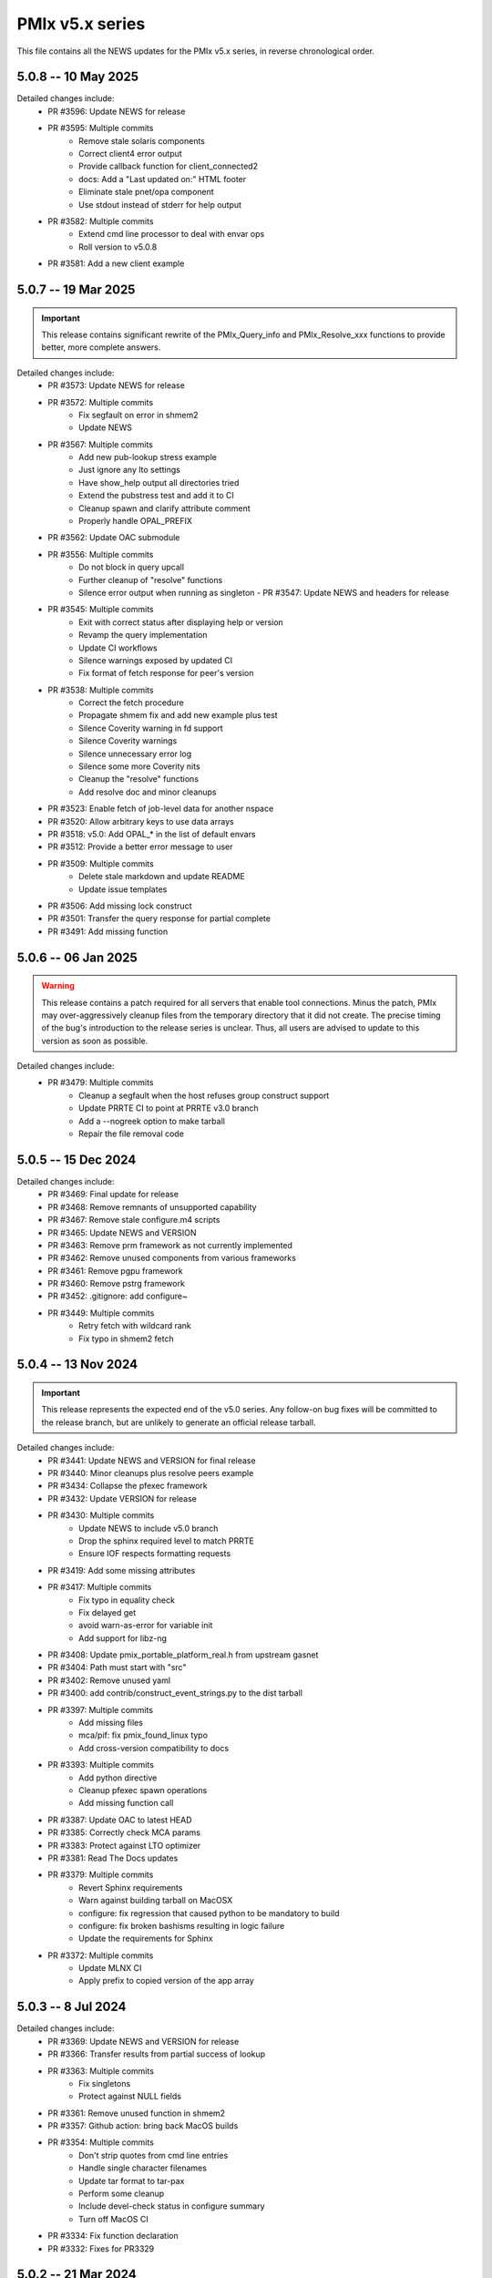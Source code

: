 PMIx v5.x series
================

This file contains all the NEWS updates for the PMIx v5.x
series, in reverse chronological order.

5.0.8 -- 10 May 2025
--------------------
Detailed changes include:
 - PR #3596: Update NEWS for release
 - PR #3595: Multiple commits
    - Remove stale solaris components
    - Correct client4 error output
    - Provide callback function for client_connected2
    - docs: Add a "Last updated on:" HTML footer
    - Eliminate stale pnet/opa component
    - Use stdout instead of stderr for help output
 - PR #3582: Multiple commits
    - Extend cmd line processor to deal with envar ops
    - Roll version to v5.0.8
 - PR #3581: Add a new client example


5.0.7 -- 19 Mar 2025
--------------------
.. important:: This release contains significant rewrite of
               the PMIx_Query_info and PMIx_Resolve_xxx
               functions to provide better, more complete
               answers.

Detailed changes include:
 - PR #3573: Update NEWS for release
 - PR #3572: Multiple commits
    - Fix segfault on error in shmem2
    - Update NEWS
 - PR #3567: Multiple commits
    - Add new pub-lookup stress example
    - Just ignore any lto settings
    - Have show_help output all directories tried
    - Extend the pubstress test and add it to CI
    - Cleanup spawn and clarify attribute comment
    - Properly handle OPAL_PREFIX
 - PR #3562: Update OAC submodule
 - PR #3556: Multiple commits
    - Do not block in query upcall
    - Further cleanup of "resolve" functions
    - Silence error output when running as singleton - PR #3547: Update NEWS and headers for release
 - PR #3545: Multiple commits
    - Exit with correct status after displaying help or version
    - Revamp the query implementation
    - Update CI workflows
    - Silence warnings exposed by updated CI
    - Fix format of fetch response for peer's version
 - PR #3538: Multiple commits
    - Correct the fetch procedure
    - Propagate shmem fix and add new example plus test
    - Silence Coverity warning in fd support
    - Silence Coverity warnings
    - Silence unnecessary error log
    - Silence some more Coverity nits
    - Cleanup the "resolve" functions
    - Add resolve doc and minor cleanups
 - PR #3523: Enable fetch of job-level data for another nspace
 - PR #3520: Allow arbitrary keys to use data arrays
 - PR #3518: v5.0: Add OPAL_* in the list of default envars
 - PR #3512: Provide a better error message to user
 - PR #3509: Multiple commits
    - Delete stale markdown and update README
    - Update issue templates
 - PR #3506: Add missing lock construct
 - PR #3501: Transfer the query response for partial complete
 - PR #3491: Add missing function


5.0.6 -- 06 Jan 2025
--------------------
.. warning:: This release contains a patch required for all
             servers that enable tool connections. Minus
             the patch, PMIx may over-aggressively cleanup
             files from the temporary directory that it did
             not create. The precise timing of the bug's
             introduction to the release series is unclear.
             Thus, all users are advised to update to this
             version as soon as possible.

Detailed changes include:
 - PR #3479: Multiple commits
    - Cleanup a segfault when the host refuses group construct support
    - Update PRRTE CI to point at PRRTE v3.0 branch
    - Add a --nogreek option to make tarball
    - Repair the file removal code


5.0.5 -- 15 Dec 2024
--------------------
Detailed changes include:
 - PR #3469: Final update for release
 - PR #3468: Remove remnants of unsupported capability
 - PR #3467: Remove stale configure.m4 scripts
 - PR #3465: Update NEWS and VERSION
 - PR #3463: Remove prm framework as not currently implemented
 - PR #3462: Remove unused components from various frameworks
 - PR #3461: Remove pgpu framework
 - PR #3460: Remove pstrg framework
 - PR #3452: .gitignore: add configure~
 - PR #3449: Multiple commits
    - Retry fetch with wildcard rank
    - Fix typo in shmem2 fetch


5.0.4 -- 13 Nov 2024
--------------------
.. important:: This release represents the expected end of
               the v5.0 series. Any follow-on bug fixes will
               be committed to the release branch, but are
               unlikely to generate an official release
               tarball.

Detailed changes include:
 - PR #3441: Update NEWS and VERSION for final release
 - PR #3440: Minor cleanups plus resolve peers example
 - PR #3434: Collapse the pfexec framework
 - PR #3432: Update VERSION for release
 - PR #3430: Multiple commits
    - Update NEWS to include v5.0 branch
    - Drop the sphinx required level to match PRRTE
    - Ensure IOF respects formatting requests
 - PR #3419: Add some missing attributes
 - PR #3417: Multiple commits
    - Fix typo in equality check
    - Fix delayed get
    - avoid warn-as-error for variable init
    - Add support for libz-ng
 - PR #3408: Update pmix_portable_platform_real.h from upstream gasnet
 - PR #3404: Path must start with "src"
 - PR #3402: Remove unused yaml
 - PR #3400: add contrib/construct_event_strings.py to the dist tarball
 - PR #3397: Multiple commits
    - Add missing files
    - mca/pif: fix pmix_found_linux typo
    - Add cross-version compatibility to docs
 - PR #3393: Multiple commits
    - Add python directive
    - Cleanup pfexec spawn operations
    - Add missing function call
 - PR #3387: Update OAC to latest HEAD
 - PR #3385: Correctly check MCA params
 - PR #3383: Protect against LTO optimizer
 - PR #3381: Read The Docs updates
 - PR #3379: Multiple commits
    - Revert Sphinx requirements
    - Warn against building tarball on MacOSX
    - configure: fix regression that caused python to be mandatory to build
    - configure: fix broken bashisms resulting in logic failure
    - Update the requirements for Sphinx
 - PR #3372: Multiple commits
    - Update MLNX CI
    - Apply prefix to copied version of the app array

5.0.3 -- 8 Jul 2024
-------------------
Detailed changes include:
 - PR #3369: Update NEWS and VERSION for release
 - PR #3366: Transfer results from partial success of lookup
 - PR #3363: Multiple commits
    - Fix singletons
    - Protect against NULL fields
 - PR #3361: Remove unused function in shmem2
 - PR #3357: Github action: bring back MacOS builds
 - PR #3354: Multiple commits
    - Don't strip quotes from cmd line entries
    - Handle single character filenames
    - Update tar format to tar-pax
    - Perform some cleanup
    - Include devel-check status in configure summary
    - Turn off MacOS CI
 - PR #3334: Fix function declaration
 - PR #3332: Fixes for PR3329

5.0.2 -- 21 Mar 2024
--------------------
.. important:: Cross-version incompatibility
               The known issue of cross-version operability between
               members of the PMIx v5.0 release series has been
               resolved in this release. Thus, v5.0.2 and all subsequent
               releases can operate across versions, including the
               v5.0.1 and v5.0.0 releases.

Detailed changes include:
 - PR #3330: Do not include PMIX_PREFIX in spawn upcall
 - PR #3325: Multiple commits
    - Correctly set the app cmd and argv0 fields
    - Don't overwrite user's args
    - Correct error in retrieval of node and app info
 - PR #3319: Toughen the submodule checks in autogen.pl
 - PR #3317 Correct group modex storage to avoid duplication
 - PR #3314 Fix memory leak in storing of modex data
 - PR #3311 More cleanup of group operations and local client array
 - PR #3307 Include notes about submodules in docs
 - PR #3299 Multiple commits
    - gds/shmem2: provide a useful error message on memory allocation failure
    - Add "close stale issues" actions
    - oac: strengthen Sphinx check
    - Remove stat call when destroying a dirpath
    - Do not remove the system tmpdir during cleanup
 - PR #3293 Multiple commits
    - gds/shmem: fix build
    - Update how PMIx attributes are looked up.
    - Improve PMIx attribute lookup efficiency.
    - gds/shmem: improve cross-version capabilities
    - Revert "Disable gds/shmem at runtime"
    - Revert "gds/shmem: fix build."
    - Rename the gds/shmem component to gds/shmem2
    - Protect output files during cleanup
    - Begin to add man pages for PMIx commands
    - Restore support for HWLOC truly ancient
    - Continue work on tool man pages
    - Fix the dictionary transfer in shmem2
 - PR #3280 Multiple commits
    - Implement attribute to specify connection order and process MCA params
    - Error out of attempts for 32-bit builds
    - hash: Add internal APIs that specify target key index.
    - hash: Update pmix_hash functions to accept a pmix_keyindex_t*
    - gds/shmem: Improve error message in tma_realloc()
    - Remove static version of global function
    - Fix handling of "--" in cmd lines
    - Update the doubleget test
    - Fully implement refresh cache support
    - Adjust preg component priorities
    - Remove unused function
    - gds/shmem: Implement first cut of tma_realloc()
    - Begin work on removing use of "stat"
    - Fix typo
    - avoid loopback in resolve_nspace_requests
    - Refactor the prm framework
    - Assign NULL to free'd pointer
    - Cleanup some "unused params" errors
    - Protect a variable
    - Check for stdatomic.h
    - Remove pmix_osd_dirpath_access
    - Remove use of stat from pmix_getcwd
    - Remove use of stat
    - Remove use of stat in pmix_globals
    - Remove use of stat to check file existence
    - Test open a dir instead of using stat
    - Minor cleanups for unused params
    - pmix.h: Add capability flags
    - Cleanup comments and prep for commit
    - Do not remove the system tmpdir during cleanup
    - Cleanup palloc and prun connections
    - Cleanup a few typos and remove debug output
    - Cast a few parameters when translating macros to functions
    - Resolve problem of stack variables and realloc
    - Restore support for detecting shared file systems
    - Properly handle directories during cleanup
    - gds/shmem: revert tma_free() strategy
    - gds/shmem: fix potentially confusing error output
    - Touchup the dirpath_destroy code
    - Fix broken link in README
    - Add a query attribute for number of available slots
    - Do not add no-unused-parameter for non-devel-check builds
    - Better support global keys
    - PMIx_Query_info: removed duplicated PMIX_RELEASE
    - Provide an explanation of session directories
    - Fix --enable-devel-check builds
    - Restore default to enable-devel-check in Git repos
    - Protect against empty envar definition for mca_base_param_files
    - Fix test builds with picky compiler options
    - Protect against NULL hash table labels in debug output
    - Update the Python regex for doc build
    - Disable gds/shmem at runtime
    - Cleanup update
 - PR #3182 Multiple commits
    - Remove debug print
    - Make checking min versions consistent
    - Add an action to test older HWLOC version
    - Touchup the OMPI integration
    - Fix couple of bugs in cmd line parser
    - Fix typo in cmd line processor
    - Add a new attribute to specify connection order
 - PR #3166: Blacklist the HWLOC GL component to avoid deadlock
 - PR #3162: Add a new Github Action


5.0.1 -- 9 Sep 2023
-------------------
.. warning:: CVE-2023-41915

             A security issue was reported by François Diakhate (CEA)
             which is addressed in the PMIx v4.2.6 and v5.0.1 releases.
             (Older PMIx versions may be vulnerable, but are no longer
             supported.)

             A filesystem race condition could permit a malicious user
             to obtain ownership of an arbitrary file on the filesystem
             when parts of the PMIx library are called by a process
             running as uid 0. This may happen under the default
             configuration of certain workload managers, including Slurm.

.. warning:: Cross-version incompatibility

             There is a known issue when operating between
             PMIx versions v5.0.1 and v5.0.0. This occurs due
             to a difference in the key-to-index conversion
             between the two versions. Users are advised
             to set the PMIX_MCA_gds=hash parameter
             in their environment when using these two
             versions.

Detailed changes include:
 - Update news and version for release
 - PR #3149 Multiple commits
    - Do not follow links when doing "chown"
    - Cleanup a little debug in new pctrl tool
 - PR #3145 Multiple commits
    - Retrieve pset names upon PMIx_Get request
    - Add a new "pctrl" tool for requesting job control ops
 - PR #3144 Multiple commits
    - Properly support the "log" example
    - show_help: strip leading/trailing blank lines
    - docs: fix some leftover "Open MPI" references
    - docs: fix HTML word wapping in table cells
    - Improve error handling in setup_topology
    - Define a new server type and connection flags
    - Minor cleanups for disable-dlopen
    - Fix Python bindings
 - PR #3131 Multiple commits
    - Switch to using event lib for connections
    - Roll to version 5.0.1


5.0.0 -- 7 Aug 2023
-------------------
.. important:: This is the first release in the v5 family
               and includes some significant changes, both internal
               and user-facing. A partial list includes:

               * initial attribute and API definitions in support of
                 scheduler integration to both applications and
                 resource managers/runtime environments.

               * a new shared memory implementation that removes the need
                 for special "workaround" logic due to limitations in the
                 prior method

               * support for "qualified" values whereby an application
                 can post multiple values to the same key, each with one
                 or more qualifiers - and then retrieve the desired one
                 by specifying the appropriate qualifier.

               * availability of both function and macro equivalents
                 for all support operations (e.g., PMIX_ARGV_APPEND and
                 PMIx_Argv_append). Note that the macro versions have
                 been deprecated by the PMIx Standard, but remain highly
                 recommended for use by those compiling against the
                 library (as opposed to dlopen'ing it)

A full list of individual changes will not be provided here,
but will commence with the v5.0.1 release.
